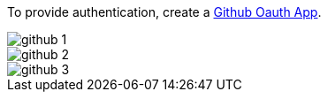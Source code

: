 To provide authentication, create a https://developer.github.com/apps/about-apps/[Github Oauth App].


image::github-1.png[]

image::github-2.png[]

image::github-3.png[]
